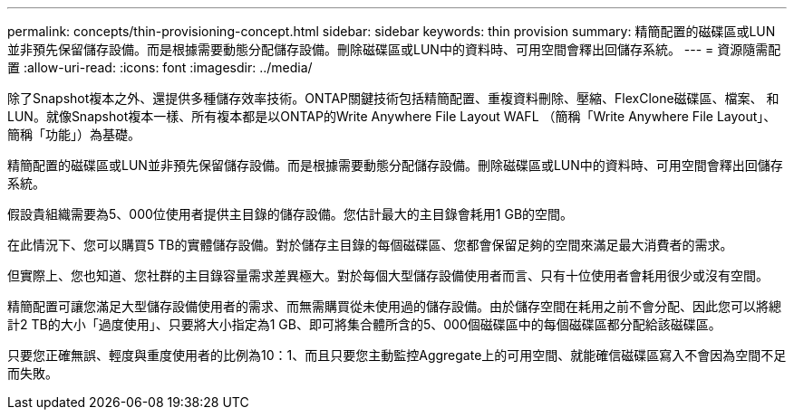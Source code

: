 ---
permalink: concepts/thin-provisioning-concept.html 
sidebar: sidebar 
keywords: thin provision 
summary: 精簡配置的磁碟區或LUN並非預先保留儲存設備。而是根據需要動態分配儲存設備。刪除磁碟區或LUN中的資料時、可用空間會釋出回儲存系統。 
---
= 資源隨需配置
:allow-uri-read: 
:icons: font
:imagesdir: ../media/


[role="lead"]
除了Snapshot複本之外、還提供多種儲存效率技術。ONTAP關鍵技術包括精簡配置、重複資料刪除、壓縮、FlexClone磁碟區、檔案、 和LUN。就像Snapshot複本一樣、所有複本都是以ONTAP的Write Anywhere File Layout WAFL （簡稱「Write Anywhere File Layout」、簡稱「功能」）為基礎。

精簡配置的磁碟區或LUN並非預先保留儲存設備。而是根據需要動態分配儲存設備。刪除磁碟區或LUN中的資料時、可用空間會釋出回儲存系統。

假設貴組織需要為5、000位使用者提供主目錄的儲存設備。您估計最大的主目錄會耗用1 GB的空間。

在此情況下、您可以購買5 TB的實體儲存設備。對於儲存主目錄的每個磁碟區、您都會保留足夠的空間來滿足最大消費者的需求。

但實際上、您也知道、您社群的主目錄容量需求差異極大。對於每個大型儲存設備使用者而言、只有十位使用者會耗用很少或沒有空間。

精簡配置可讓您滿足大型儲存設備使用者的需求、而無需購買從未使用過的儲存設備。由於儲存空間在耗用之前不會分配、因此您可以將總計2 TB的大小「過度使用」、只要將大小指定為1 GB、即可將集合體所含的5、000個磁碟區中的每個磁碟區都分配給該磁碟區。

只要您正確無誤、輕度與重度使用者的比例為10：1、而且只要您主動監控Aggregate上的可用空間、就能確信磁碟區寫入不會因為空間不足而失敗。
